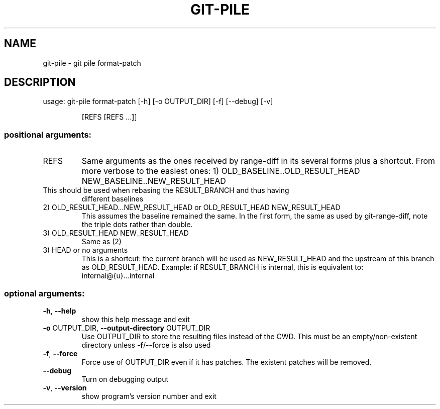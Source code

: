 .\" DO NOT MODIFY THIS FILE!  It was generated by help2man 1.47.10.
.TH GIT-PILE "1" "June 2019" "git-pile 0.92" "User Commands"
.SH NAME
git-pile \- git pile format-patch
.SH DESCRIPTION
usage: git\-pile format\-patch [\-h] [\-o OUTPUT_DIR] [\-f] [\-\-debug] [\-v]
.IP
[REFS [REFS ...]]
.SS "positional arguments:"
.TP
REFS
Same arguments as the ones received by range\-diff in its several forms plus a
shortcut. From more verbose to the easiest ones:
1) OLD_BASELINE..OLD_RESULT_HEAD NEW_BASELINE..NEW_RESULT_HEAD
.TP
This should be used when rebasing the RESULT_BRANCH and thus having
different baselines
.TP
2) OLD_RESULT_HEAD...NEW_RESULT_HEAD or OLD_RESULT_HEAD NEW_RESULT_HEAD
This assumes the baseline remained the same. In the first form, the
same as used by git\-range\-diff, note the triple dots rather than double.
.TP
3) OLD_RESULT_HEAD NEW_RESULT_HEAD
Same as (2)
.TP
3) HEAD or no arguments
This is a shortcut: the current branch will be used as NEW_RESULT_HEAD and
the upstream of this branch as OLD_RESULT_HEAD. Example: if RESULT_BRANCH
is internal, this is equivalent to: internal@{u}...internal
.SS "optional arguments:"
.TP
\fB\-h\fR, \fB\-\-help\fR
show this help message and exit
.TP
\fB\-o\fR OUTPUT_DIR, \fB\-\-output\-directory\fR OUTPUT_DIR
Use OUTPUT_DIR to store the resulting files instead of the CWD. This must be an
empty/non\-existent directory unless \fB\-f\fR/\-\-force is also used
.TP
\fB\-f\fR, \fB\-\-force\fR
Force use of OUTPUT_DIR even if it has patches. The existent patches will be
removed.
.TP
\fB\-\-debug\fR
Turn on debugging output
.TP
\fB\-v\fR, \fB\-\-version\fR
show program's version number and exit
